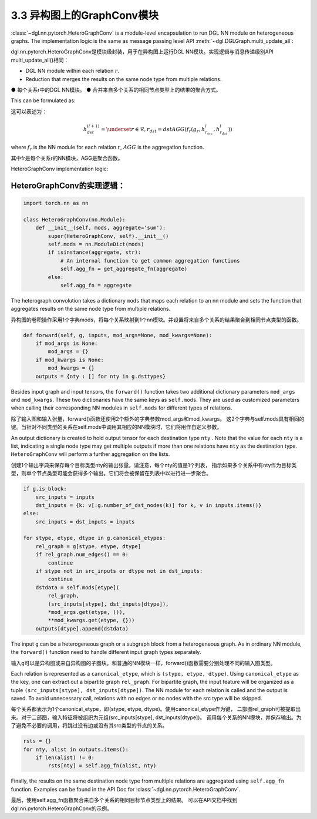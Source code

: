 .. _guide-nn-heterograph:

3.3 异构图上的GraphConv模块
-------------------------

:class:`~dgl.nn.pytorch.HeteroGraphConv`
is a module-level encapsulation to run DGL NN module on heterogeneous
graphs. The implementation logic is the same as message passing level API
:meth:`~dgl.DGLGraph.multi_update_all`:

dgl.nn.pytorch.HeteroGraphConv是模块级封装，用于在异构图上运行DGL NN模块。实现逻辑与消息传递级别API multi_update_all()相同：

-  DGL NN module within each relation :math:`r`.
-  Reduction that merges the results on the same node type from multiple
   relations.

● 每个关系r中的DGL NN模块。
● 合并来自多个关系的相同节点类型上的结果的聚合方式。

This can be formulated as:

这可以表述为：

.. math::  h_{dst}^{(l+1)} = \underset{r\in\mathcal{R}, r_{dst}=dst}{AGG} (f_r(g_r, h_{r_{src}}^l, h_{r_{dst}}^l))

where :math:`f_r` is the NN module for each relation :math:`r`,
:math:`AGG` is the aggregation function.

其中fr是每个关系r的NN模块，AGG是聚合函数。

HeteroGraphConv implementation logic:

HeteroGraphConv的实现逻辑：
~~~~~~~~~~~~~~~~~~~~~~~~~

.. code::

    import torch.nn as nn

    class HeteroGraphConv(nn.Module):
        def __init__(self, mods, aggregate='sum'):
            super(HeteroGraphConv, self).__init__()
            self.mods = nn.ModuleDict(mods)
            if isinstance(aggregate, str):
                # An internal function to get common aggregation functions
                self.agg_fn = get_aggregate_fn(aggregate)
            else:
                self.agg_fn = aggregate

The heterograph convolution takes a dictionary ``mods`` that maps each
relation to an nn module and sets the function that aggregates results on
the same node type from multiple relations.

异构图的卷积操作采用1个字典mods，将每个关系映射到1个nn模块。并设置将来自多个关系的结果聚合到相同节点类型的函数。

.. code::

    def forward(self, g, inputs, mod_args=None, mod_kwargs=None):
        if mod_args is None:
            mod_args = {}
        if mod_kwargs is None:
            mod_kwargs = {}
        outputs = {nty : [] for nty in g.dsttypes}

Besides input graph and input tensors, the ``forward()`` function takes
two additional dictionary parameters ``mod_args`` and ``mod_kwargs``.
These two dictionaries have the same keys as ``self.mods``. They are
used as customized parameters when calling their corresponding NN
modules in ``self.mods`` for different types of relations.

除了输入图和输入张量，forward()函数还使用2个额外的字典参数mod_args和mod_kwargs。
这2个字典与self.mods具有相同的键。当针对不同类型的关系在self.mods中调用其相应的NN模块时，它们将用作自定义参数。

An output dictionary is created to hold output tensor for each
destination type ``nty`` . Note that the value for each ``nty`` is a
list, indicating a single node type may get multiple outputs if more
than one relations have ``nty`` as the destination type. ``HeteroGraphConv``
will perform a further aggregation on the lists.

创建1个输出字典来保存每个目标类型nty的输出张量。请注意，每个nty的值是1个列表，
指示如果多个关系中有nty作为目标类型，则单个节点类型可能会获得多个输出。它们将会被保留在列表中以进行进一步聚合。

.. code::

          if g.is_block:
              src_inputs = inputs
              dst_inputs = {k: v[:g.number_of_dst_nodes(k)] for k, v in inputs.items()}
          else:
              src_inputs = dst_inputs = inputs

          for stype, etype, dtype in g.canonical_etypes:
              rel_graph = g[stype, etype, dtype]
              if rel_graph.num_edges() == 0:
                  continue
              if stype not in src_inputs or dtype not in dst_inputs:
                  continue
              dstdata = self.mods[etype](
                  rel_graph,
                  (src_inputs[stype], dst_inputs[dtype]),
                  *mod_args.get(etype, ()),
                  **mod_kwargs.get(etype, {}))
              outputs[dtype].append(dstdata)

The input ``g`` can be a heterogeneous graph or a subgraph block from a
heterogeneous graph. As in ordinary NN module, the ``forward()``
function need to handle different input graph types separately.

输入g可以是异构图或来自异构图的子图块。和普通的NN模块一样，forward()函数需要分别处理不同的输入图类型。

Each relation is represented as a ``canonical_etype``, which is
``(stype, etype, dtype)``. Using ``canonical_etype`` as the key, one can
extract out a bipartite graph ``rel_graph``. For bipartite graph, the
input feature will be organized as a tuple
``(src_inputs[stype], dst_inputs[dtype])``. The NN module for each
relation is called and the output is saved. To avoid unnecessary call,
relations with no edges or no nodes with the src type will be skipped.

每个关系都表示为1个canonical_etype，即(stype, etype, dtype)。使用canonical_etype作为键，
二部图rel_graph可被提取出来。对于二部图，输入特征将被组织为元组(src_inputs[stype], dst_inputs[dtype])。
调用每个关系的NN模块，并保存输出。为了避免不必要的调用，将跳过没有边或没有其src类型的节点的关系。

.. code::

        rsts = {}
        for nty, alist in outputs.items():
            if len(alist) != 0:
                rsts[nty] = self.agg_fn(alist, nty)

Finally, the results on the same destination node type from multiple
relations are aggregated using ``self.agg_fn`` function. Examples can
be found in the API Doc for :class:`~dgl.nn.pytorch.HeteroGraphConv`.

最后，使用self.agg_fn函数聚合来自多个关系的相同目标节点类型上的结果。
可以在API文档中找到dgl.nn.pytorch.HeteroGraphConv的示例。

